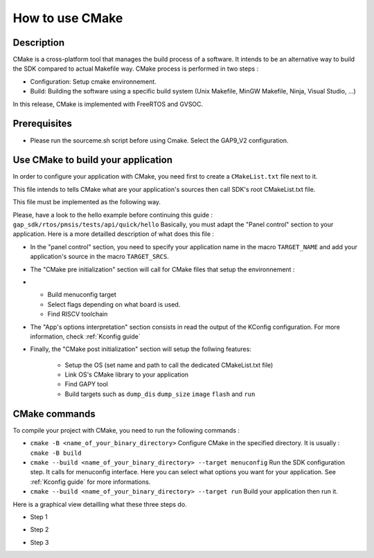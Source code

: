 .. _How to use CMake guide:

How to use CMake
================

Description
-----------

CMake is a cross-platform tool that manages the build process of a software. 
It intends to be an alternative way to build the SDK compared to actual Makefile way.
CMake process is performed in two steps :

- Configuration: Setup cmake environnement. 
- Build: Building the software using a specific build system (Unix Makefile, MinGW Makefile, Ninja, Visual Studio, ...)

In this release, CMake is implemented with FreeRTOS and GVSOC.

Prerequisites
-------------

- Please run the sourceme.sh script before using Cmake. Select the GAP9_V2 configuration.

Use CMake to build your application
-----------------------------------

In order to configure your application with CMake, you  need first to create a ``CMakeList.txt`` file next to it.

This file intends to tells CMake what are your application's sources then call SDK's root CMakeList.txt file. 

This file must be implemented as the following way.

Please, have a look to the hello example before continuing this guide : ``gap_sdk/rtos/pmsis/tests/api/quick/hello``
Basically, you must adapt the "Panel control" section to your application. 
Here is a more detailled description of what does this file :

- In the "panel control" section, you need to specify your application name in the macro ``TARGET_NAME`` and add your application's source in the macro ``TARGET_SRCS``. 
- The "CMake pre initialization" section will call for CMake files that setup the environnement :
-  
    - Build menuconfig target
    - Select flags depending on what board is used.
    - Find RISCV toolchain
   
- The "App's options interpretation" section consists in read the output of the KConfig configuration. For more information, check :ref:`Kconfig guide`
- Finally, the "CMake post initialization" section will setup the follwing features:
  
    - Setup the OS (set name and path to call the dedicated CMakeList.txt file)
    - Link OS's CMake library to your application
    - Find GAPY tool
    - Build targets such as ``dump_dis`` ``dump_size`` ``image`` ``flash`` and ``run``

CMake commands
--------------

To compile your project with CMake, you need to run the following commands :

- ``cmake -B <name_of_your_binary_directory>`` Configure CMake in the specified directory. It is usually : ``cmake -B build``
- ``cmake --build <name_of_your_binary_directory> --target menuconfig`` Run the SDK configuration step. It calls for menuconfig interface. Here you can select what options you want for your application. See :ref:`Kconfig guide` for more informations.
- ``cmake --build <name_of_your_binary_directory> --target run`` Build your application then run it.

Here is a graphical view detailling what these three steps do. 

- Step 1
 
.. image:: ../images/cmake_step1.png
   :width: 800
   :alt: CMake Step1

- Step 2
 
.. image:: ../images/cmake_step2.png
   :width: 800
   :alt: CMake Step2

- Step 3

.. image:: ../images/cmake_step3.png
   :width: 800
   :alt: CMake Step3